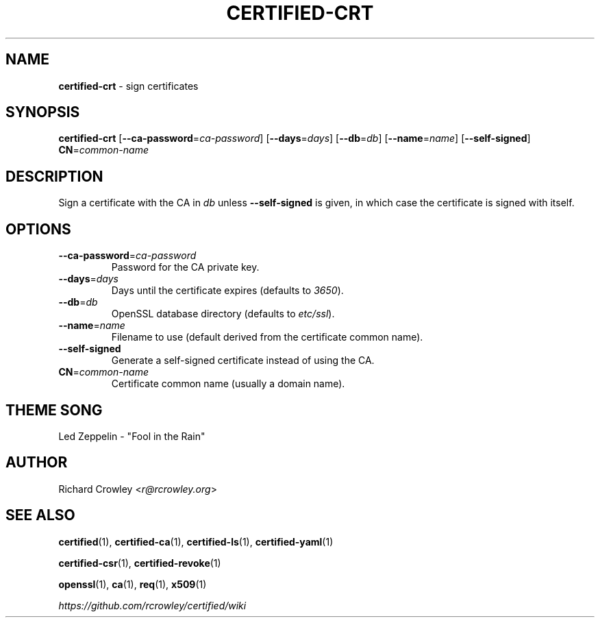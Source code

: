 .\" generated with Ronn/v0.7.3
.\" http://github.com/rtomayko/ronn/tree/0.7.3
.
.TH "CERTIFIED\-CRT" "1" "April 2014" "" "Certified"
.
.SH "NAME"
\fBcertified\-crt\fR \- sign certificates
.
.SH "SYNOPSIS"
\fBcertified\-crt\fR [\fB\-\-ca\-password\fR=\fIca\-password\fR] [\fB\-\-days\fR=\fIdays\fR] [\fB\-\-db\fR=\fIdb\fR] [\fB\-\-name\fR=\fIname\fR] [\fB\-\-self\-signed\fR] \fBCN\fR=\fIcommon\-name\fR
.
.SH "DESCRIPTION"
Sign a certificate with the CA in \fIdb\fR unless \fB\-\-self\-signed\fR is given, in which case the certificate is signed with itself\.
.
.SH "OPTIONS"
.
.TP
\fB\-\-ca\-password\fR=\fIca\-password\fR
Password for the CA private key\.
.
.TP
\fB\-\-days\fR=\fIdays\fR
Days until the certificate expires (defaults to \fI3650\fR)\.
.
.TP
\fB\-\-db\fR=\fIdb\fR
OpenSSL database directory (defaults to \fIetc/ssl\fR)\.
.
.TP
\fB\-\-name\fR=\fIname\fR
Filename to use (default derived from the certificate common name)\.
.
.TP
\fB\-\-self\-signed\fR
Generate a self\-signed certificate instead of using the CA\.
.
.TP
\fBCN\fR=\fIcommon\-name\fR
Certificate common name (usually a domain name)\.
.
.SH "THEME SONG"
Led Zeppelin \- "Fool in the Rain"
.
.SH "AUTHOR"
Richard Crowley <\fIr@rcrowley\.org\fR>
.
.SH "SEE ALSO"
\fBcertified\fR(1), \fBcertified\-ca\fR(1), \fBcertified\-ls\fR(1), \fBcertified\-yaml\fR(1)
.
.P
\fBcertified\-csr\fR(1), \fBcertified\-revoke\fR(1)
.
.P
\fBopenssl\fR(1), \fBca\fR(1), \fBreq\fR(1), \fBx509\fR(1)
.
.P
\fIhttps://github\.com/rcrowley/certified/wiki\fR
